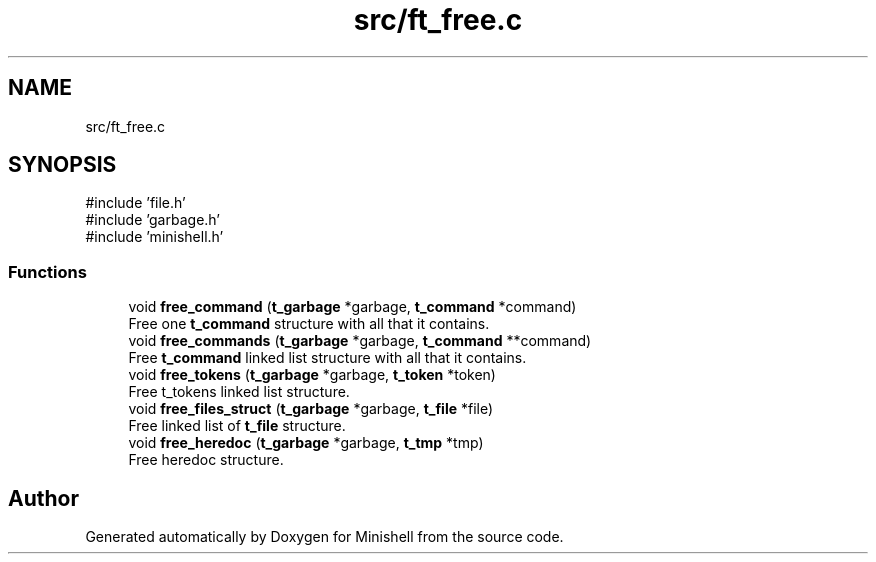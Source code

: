 .TH "src/ft_free.c" 3 "Minishell" \" -*- nroff -*-
.ad l
.nh
.SH NAME
src/ft_free.c
.SH SYNOPSIS
.br
.PP
\fR#include 'file\&.h'\fP
.br
\fR#include 'garbage\&.h'\fP
.br
\fR#include 'minishell\&.h'\fP
.br

.SS "Functions"

.in +1c
.ti -1c
.RI "void \fBfree_command\fP (\fBt_garbage\fP *garbage, \fBt_command\fP *command)"
.br
.RI "Free one \fBt_command\fP structure with all that it contains\&. "
.ti -1c
.RI "void \fBfree_commands\fP (\fBt_garbage\fP *garbage, \fBt_command\fP **command)"
.br
.RI "Free \fBt_command\fP linked list structure with all that it contains\&. "
.ti -1c
.RI "void \fBfree_tokens\fP (\fBt_garbage\fP *garbage, \fBt_token\fP *token)"
.br
.RI "Free t_tokens linked list structure\&. "
.ti -1c
.RI "void \fBfree_files_struct\fP (\fBt_garbage\fP *garbage, \fBt_file\fP *file)"
.br
.RI "Free linked list of \fBt_file\fP structure\&. "
.ti -1c
.RI "void \fBfree_heredoc\fP (\fBt_garbage\fP *garbage, \fBt_tmp\fP *tmp)"
.br
.RI "Free heredoc structure\&. "
.in -1c
.SH "Author"
.PP 
Generated automatically by Doxygen for Minishell from the source code\&.
